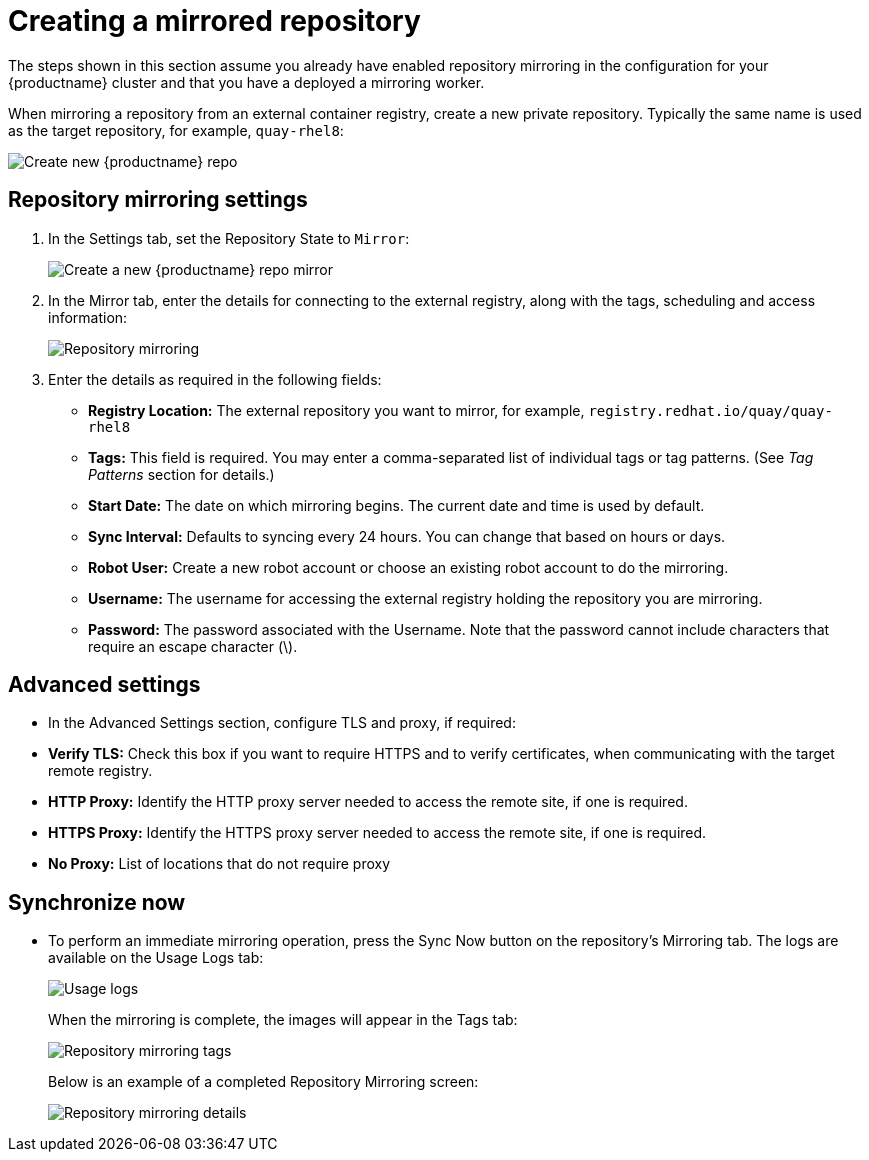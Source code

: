 [[mirroring-creating-repo]]
= Creating a mirrored repository

The steps shown in this section assume you already have enabled repository mirroring in the configuration for your {productname} cluster and that you have a deployed a  mirroring worker. 

When mirroring a repository from an external container registry, create a new private repository. Typically the same name is used as the target repository, for example, `quay-rhel8`: 

image:repo_quay_rhel8.png[Create new {productname} repo]


== Repository mirroring settings

. In the Settings tab, set the Repository State to `Mirror`:
+
image:repo_mirror_create.png[Create a new {productname} repo mirror]

. In the Mirror tab, enter the details for connecting to the external registry, along with the tags, scheduling and access information:
+
image:repo-mirror-details-start.png[Repository mirroring]

. Enter the details as required in the following fields:
+
* **Registry Location:** The external repository you want to mirror, for example, `registry.redhat.io/quay/quay-rhel8`
* **Tags:** This field is required. You may enter a comma-separated list of individual tags or tag patterns. (See _Tag Patterns_ section for details.)

* **Start Date:** The date on which mirroring begins. The current date and time is used by default.
* **Sync Interval:** Defaults to syncing every 24 hours. You can change that based on hours or days.
* **Robot User:** Create a new robot account or choose an existing robot account to do the mirroring.
* **Username:** The username for accessing the external registry holding the repository you are mirroring.
* **Password:** The password associated with the Username. Note that the password
cannot include characters that require an escape character (\).

== Advanced settings

* In the Advanced Settings section, configure TLS and proxy, if required:

* **Verify TLS:** Check this box if you want to require HTTPS and to verify certificates, when communicating with the target remote registry. 
* **HTTP Proxy:** Identify the HTTP proxy server needed to access the remote site, if one is required.
* **HTTPS Proxy:** Identify the HTTPS proxy server needed to access the remote site, if one is required.
* **No Proxy:** List of locations that do not require proxy 

== Synchronize now

* To perform an immediate mirroring operation, press the Sync Now button on the repository's Mirroring tab. The logs are available on the Usage Logs tab:
+
image:repo-mirror-usage-logs.png[Usage logs]
+
When the mirroring is complete, the images will appear in the Tags tab:
+
image:repo-mirror-tags.png[Repository mirroring tags]
+
Below is an example of a completed Repository Mirroring screen: 
+
image:repo-mirror-details.png[Repository mirroring details]
